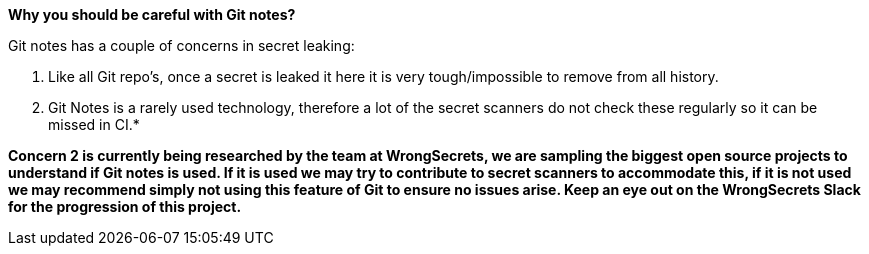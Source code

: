 *Why you should be careful with Git notes?*

Git notes has a couple of concerns in secret leaking:

1. Like all Git repo's, once a secret is leaked it here it is very tough/impossible to remove from all history.

2. Git Notes is a rarely used technology, therefore a lot of the secret scanners do not check these regularly so it can be missed in CI.*

**Concern 2 is currently being researched by the team at WrongSecrets, we are sampling the biggest open source projects to understand if Git notes is used. If it is used we may try to contribute to secret scanners to accommodate this, if it is not used we may recommend simply not using this feature of Git to ensure no issues arise. Keep an eye out on the WrongSecrets Slack for the progression of this project.**
